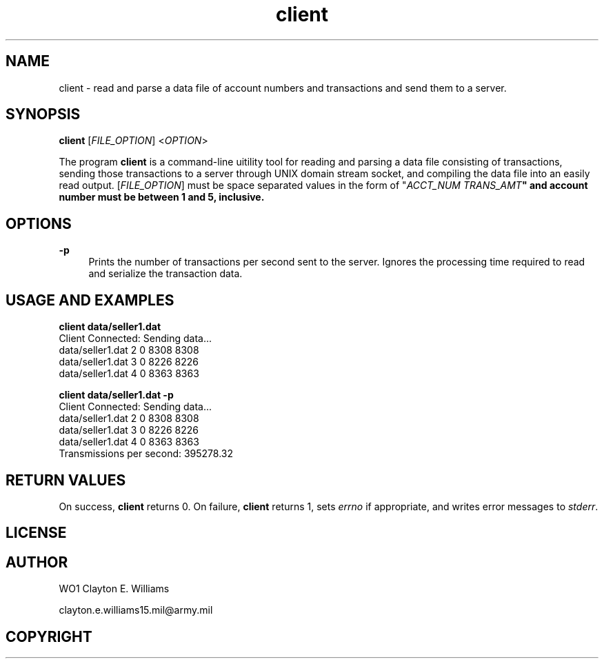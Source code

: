 .TH "client" "1" "12 December 2023" "WO1 Clayton E. Williams" "WOBC Project"
.SH "NAME"
.PP
client - read and parse a data file of account numbers and transactions and
send them to a server.
.SH "SYNOPSIS"
\fBclient\fR [\fIFILE_OPTION\fR] <\fIOPTION\fR>
.sh "DESCRIPTION"
.PP
The program \fBclient\fR is a command\-line uitility tool for reading and
parsing a data file consisting of transactions, sending those transactions to a
server through UNIX domain stream socket, and compiling the data file into an
easily read output.
[\fIFILE_OPTION\fR] must be space separated values in the form of "\fIACCT_NUM\fR \fITRANS_AMT\fB" 
and account number must be between 1 and 5, inclusive.
.PP
.SH "OPTIONS"
.PP
\fB-p\fR
.RS 4
Prints the number of transactions per second sent to the server. Ignores the
processing time required to read and serialize the transaction data.
.br
.RE 
.SH "USAGE AND EXAMPLES"
.PP
\fBclient data/seller1.dat\fR
.br
.specify.if n\{\
.RS 4
./}
.nf
Client Connected: Sending data...
data/seller1.dat     2       0  8308  8308
data/seller1.dat     3       0  8226  8226
data/seller1.dat     4       0  8363  8363
.fi 
.PP
\fBclient data/seller1.dat -p\fR
.br
.specify.if n\{\
.RS 4
./}
.nf
Client Connected: Sending data...
data/seller1.dat     2       0  8308  8308
data/seller1.dat     3       0  8226  8226
data/seller1.dat     4       0  8363  8363
Transmissions per second: 395278.32
.fi 
.PP
.SH "RETURN VALUES"
.PP
On success, \fBclient\fR returns 0. On failure, \fBclient\fR returns 1, sets
\fIerrno\fR if appropriate, and writes error messages to \fIstderr\fR.
.SH "LICENSE"
.SH "AUTHOR"
.PP
WO1 Clayton E. Williams
.PP
clayton.e.williams15.mil@army.mil
.SH "COPYRIGHT"
.PP